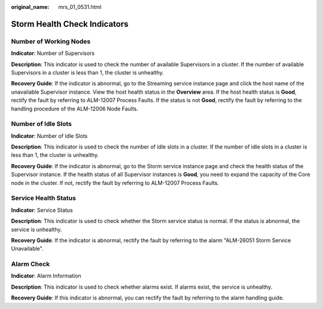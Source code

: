 :original_name: mrs_01_0531.html

.. _mrs_01_0531:

Storm Health Check Indicators
=============================

Number of Working Nodes
-----------------------

**Indicator**: Number of Supervisors

**Description**: This indicator is used to check the number of available Supervisors in a cluster. If the number of available Supervisors in a cluster is less than 1, the cluster is unhealthy.

**Recovery Guide**: If the indicator is abnormal, go to the Streaming service instance page and click the host name of the unavailable Supervisor instance. View the host health status in the **Overview** area. If the host health status is **Good**, rectify the fault by referring to ALM-12007 Process Faults. If the status is not **Good**, rectify the fault by referring to the handling procedure of the ALM-12006 Node Faults.

Number of Idle Slots
--------------------

**Indicator**: Number of Idle Slots

**Description**: This indicator is used to check the number of idle slots in a cluster. If the number of idle slots in a cluster is less than 1, the cluster is unhealthy.

**Recovery Guide**: If the indicator is abnormal, go to the Storm service instance page and check the health status of the Supervisor instance. If the health status of all Supervisor instances is **Good**, you need to expand the capacity of the Core node in the cluster. If not, rectify the fault by referring to ALM-12007 Process Faults.

Service Health Status
---------------------

**Indicator**: Service Status

**Description**: This indicator is used to check whether the Storm service status is normal. If the status is abnormal, the service is unhealthy.

**Recovery Guide**: If the indicator is abnormal, rectify the fault by referring to the alarm "ALM-26051 Storm Service Unavailable".

Alarm Check
-----------

**Indicator**: Alarm Information

**Description**: This indicator is used to check whether alarms exist. If alarms exist, the service is unhealthy.

**Recovery Guide**: If this indicator is abnormal, you can rectify the fault by referring to the alarm handling guide.
